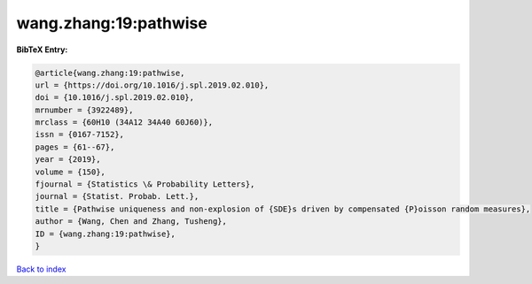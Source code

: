 wang.zhang:19:pathwise
======================

.. :cite:t:`wang.zhang:19:pathwise`

.. bibliography:: ../../All.bib

**BibTeX Entry:**

.. code-block:: bibtex

   @article{wang.zhang:19:pathwise,
   url = {https://doi.org/10.1016/j.spl.2019.02.010},
   doi = {10.1016/j.spl.2019.02.010},
   mrnumber = {3922489},
   mrclass = {60H10 (34A12 34A40 60J60)},
   issn = {0167-7152},
   pages = {61--67},
   year = {2019},
   volume = {150},
   fjournal = {Statistics \& Probability Letters},
   journal = {Statist. Probab. Lett.},
   title = {Pathwise uniqueness and non-explosion of {SDE}s driven by compensated {P}oisson random measures},
   author = {Wang, Chen and Zhang, Tusheng},
   ID = {wang.zhang:19:pathwise},
   }

`Back to index <../index>`_
